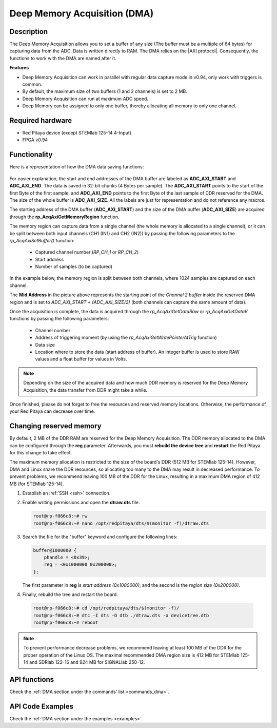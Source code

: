.. _deepMemoryAcq:

##############################
Deep Memory Acquisition (DMA)
##############################

Description
===============

The Deep Memory Acquisition allows you to set a buffer of any size (The buffer must be a multiple of 64 bytes) for capturing data from the ADC. Data is written directly to RAM.
The DMA relies on the |AXI protocol|. Consequently, the functions to work with the DMA are named after it.

.. |AXI protocol| raw:: html

   <a href="https://support.xilinx.com/s/article/1053914?language=en_US" target="_blank">AXI protocol</a>

**Features**

- Deep Memory Acquisition can work in parallel with regular data capture mode in v0.94, only work with triggers is common.
- By default, the maximum size of two buffers (1 and 2 channels) is set to 2 MB.
- Deep Memory Acquisition can run at maximum ADC speed.
- Deep Memory can be assigned to only one buffer, thereby allocating all memory to only one channel.


Required hardware
===================

- Red Pitaya device (except STEMlab 125-14 4-Input)
- FPGA v0.94


Functionality
========================

Here is a representation of how the DMA data saving functions:

.. figure:: img/Deep_Memory.png
   :align: center
   :width: 700

For easier explanation, the start and end addresses of the DMA buffer are labeled as **ADC_AXI_START** and **ADC_AXI_END**. The data is saved in 32-bit chunks (4 Bytes per sample). The **ADC_AXI_START** points to the start of the first Byte of the first sample, and **ADC_AXI_END** points to the first Byte of the last sample of DDR reserved for the DMA. The size of the whole buffer is **ADC_AXI_SIZE**. All the labels are just for representation and do not reference any macros.

The starting address of the DMA buffer (**ADC_AXI_START**) and the size of the DMA buffer (**ADC_AXI_SIZE**) are acquired through the **rp_AcqAxiGetMemoryRegion** function.

The memory region can capture data from a single channel (the whole memory is allocated to a single channel), or it can be split between both input channels (CH1 (IN1) and CH2 (IN2)) by passing the following parameters to the *rp_AcqAxiSetBuffer()* function:

   - Captured channel number (*RP_CH_1* or *RP_CH_2*)
   - Start address
   - Number of samples (to be captured)

In the example below, the memory region is split between both channels, where 1024 samples are captured on each channel.

The **Mid Address** in the picture above represents the starting point of the *Channel 2 buffer* inside the reserved DMA region and is set to *ADC_AXI_START + (ADC_AXI_SIZE/2)* (both channels can capture the same amount of data).

Once the acquisition is complete, the data is acquired through the *rp_AcqAxiGetDataRaw* or *rp_AcqAxiGetDataV* functions by passing the following parameters:

   - Channel number
   - Address of triggering moment (by using the *rp_AcqAxiGetWritePointerAtTrig* function)
   - Data size
   - Location where to store the data (start address of buffer). An integer buffer is used to store RAW values and a float buffer for values in Volts.

.. note::

   Depending on the size of the acquired data and how much DDR memory is reserved for the Deep Memory Acquisition, the data transfer from DDR might take a while.

Once finished, please do not forget to free the resources and reserved memory locations. Otherwise, the performance of your Red Pitaya can decrease over time.


Changing reserved memory
=============================

By default, 2 MB of the DDR RAM are reserved for the Deep Memory Acquisition. The DDR memory allocated to the DMA can be configured through the **reg** parameter. Afterwards, you must **rebuild the device tree** and **restart** the Red Pitaya for this change to take effect.

The maximum memory allocation is restricted to the size of the board's DDR (512 MB for STEMlab 125-14). However, DMA and Linux share the DDR resources, so allocating too many to the DMA may result in decreased performance. To prevent problems, we recommend leaving 100 MB of the DDR for the Linux, resulting in a maximum DMA region of 412 MB (for STEMlab 125-14).

1.   Establish an :ref:`SSH <ssh>` connection.
2.   Enable writing permissions and open the **dtraw.dts** file.

     .. code-block:: console

         root@rp-f066c8:~# rw
         root@rp-f066c8:~# nano /opt/redpitaya/dts/$(monitor -f)/dtraw.dts

3.   Search the file for the "buffer" keyword and configure the following lines:

     .. code-block:: default

         buffer@1000000 {
             phandle = <0x39>;
             reg = <0x1000000 0x200000>;
         };

     The first parameter in **reg** is *start address (0x1000000)*, and the second is the *region size (0x200000)*.

4.   Finally, rebuild the tree and restart the board.

    .. code-block:: console

       root@rp-f066c8:~# cd /opt/redpitaya/dts/$(monitor -f)/
       root@rp-f066c8:~# dtc -I dts -O dtb ./dtraw.dts -o devicetree.dtb
       root@rp-f066c8:~# reboot

.. note::

   To prevent performance decrease problems, we recommend leaving at least 100 MB of the DDR for the proper operation of the Linux OS. The maximal recommended DMA region size is 412 MB for STEMlab 125-14 and SDRlab 122-16 and 924 MB for SIGNALlab 250-12.


API functions
=================

Check the :ref:`DMA section under the commands' list <commands_dma>`.


API Code Examples
===================

Check the :ref:`DMA section under the examples <examples>`.

